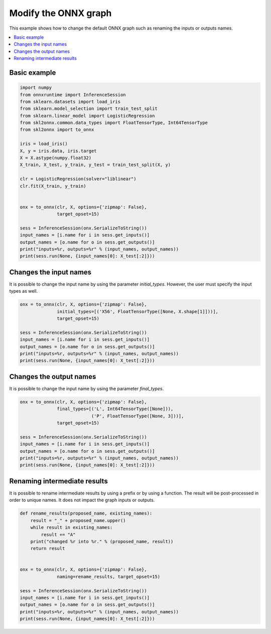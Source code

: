 
.. DO NOT EDIT.
.. THIS FILE WAS AUTOMATICALLY GENERATED BY SPHINX-GALLERY.
.. TO MAKE CHANGES, EDIT THE SOURCE PYTHON FILE:
.. "auto_tutorial\plot_gconverting.py"
.. LINE NUMBERS ARE GIVEN BELOW.

.. only:: html

    .. note::
        :class: sphx-glr-download-link-note

        Click :ref:`here <sphx_glr_download_auto_tutorial_plot_gconverting.py>`
        to download the full example code or to run this example in your browser via Binder

.. rst-class:: sphx-glr-example-title

.. _sphx_glr_auto_tutorial_plot_gconverting.py:


Modify the ONNX graph
=====================

This example shows how to change the default ONNX graph such as
renaming the inputs or outputs names.

.. contents::
    :local:

Basic example
+++++++++++++

.. GENERATED FROM PYTHON SOURCE LINES 17-44

.. code-block:: default

    import numpy
    from onnxruntime import InferenceSession
    from sklearn.datasets import load_iris
    from sklearn.model_selection import train_test_split
    from sklearn.linear_model import LogisticRegression
    from skl2onnx.common.data_types import FloatTensorType, Int64TensorType
    from skl2onnx import to_onnx

    iris = load_iris()
    X, y = iris.data, iris.target
    X = X.astype(numpy.float32)
    X_train, X_test, y_train, y_test = train_test_split(X, y)

    clr = LogisticRegression(solver="liblinear")
    clr.fit(X_train, y_train)


    onx = to_onnx(clr, X, options={'zipmap': False},
                  target_opset=15)

    sess = InferenceSession(onx.SerializeToString())
    input_names = [i.name for i in sess.get_inputs()]
    output_names = [o.name for o in sess.get_outputs()]
    print("inputs=%r, outputs=%r" % (input_names, output_names))
    print(sess.run(None, {input_names[0]: X_test[:2]}))






.. rst-class:: sphx-glr-script-out

 Out:

 .. code-block:: none

    inputs=['X'], outputs=['label', 'probabilities']
    [array([0, 0], dtype=int64), array([[8.3369118e-01, 1.6621780e-01, 9.1030030e-05],
           [8.9206088e-01, 1.0784639e-01, 9.2804614e-05]], dtype=float32)]




.. GENERATED FROM PYTHON SOURCE LINES 45-51

Changes the input names
+++++++++++++++++++++++

It is possible to change the input name by using the
parameter *initial_types*. However, the user must specify the input
types as well.

.. GENERATED FROM PYTHON SOURCE LINES 51-63

.. code-block:: default


    onx = to_onnx(clr, X, options={'zipmap': False},
                  initial_types=[('X56', FloatTensorType([None, X.shape[1]]))],
                  target_opset=15)

    sess = InferenceSession(onx.SerializeToString())
    input_names = [i.name for i in sess.get_inputs()]
    output_names = [o.name for o in sess.get_outputs()]
    print("inputs=%r, outputs=%r" % (input_names, output_names))
    print(sess.run(None, {input_names[0]: X_test[:2]}))






.. rst-class:: sphx-glr-script-out

 Out:

 .. code-block:: none

    inputs=['X56'], outputs=['label', 'probabilities']
    [array([0, 0], dtype=int64), array([[8.3369118e-01, 1.6621780e-01, 9.1030030e-05],
           [8.9206088e-01, 1.0784639e-01, 9.2804614e-05]], dtype=float32)]




.. GENERATED FROM PYTHON SOURCE LINES 64-69

Changes the output names
++++++++++++++++++++++++

It is possible to change the input name by using the
parameter *final_types*.

.. GENERATED FROM PYTHON SOURCE LINES 69-81

.. code-block:: default


    onx = to_onnx(clr, X, options={'zipmap': False},
                  final_types=[('L', Int64TensorType([None])),
                               ('P', FloatTensorType([None, 3]))],
                  target_opset=15)

    sess = InferenceSession(onx.SerializeToString())
    input_names = [i.name for i in sess.get_inputs()]
    output_names = [o.name for o in sess.get_outputs()]
    print("inputs=%r, outputs=%r" % (input_names, output_names))
    print(sess.run(None, {input_names[0]: X_test[:2]}))





.. rst-class:: sphx-glr-script-out

 Out:

 .. code-block:: none

    inputs=['X'], outputs=['L', 'P']
    [array([0, 0], dtype=int64), array([[8.3369118e-01, 1.6621780e-01, 9.1030030e-05],
           [8.9206088e-01, 1.0784639e-01, 9.2804614e-05]], dtype=float32)]




.. GENERATED FROM PYTHON SOURCE LINES 82-88

Renaming intermediate results
+++++++++++++++++++++++++++++

It is possible to rename intermediate results by using a prefix
or by using a function. The result will be post-processed in order
to unique names. It does not impact the graph inputs or outputs.

.. GENERATED FROM PYTHON SOURCE LINES 88-106

.. code-block:: default



    def rename_results(proposed_name, existing_names):
        result = "_" + proposed_name.upper()
        while result in existing_names:
            result += "A"
        print("changed %r into %r." % (proposed_name, result))
        return result


    onx = to_onnx(clr, X, options={'zipmap': False},
                  naming=rename_results, target_opset=15)

    sess = InferenceSession(onx.SerializeToString())
    input_names = [i.name for i in sess.get_inputs()]
    output_names = [o.name for o in sess.get_outputs()]
    print("inputs=%r, outputs=%r" % (input_names, output_names))
    print(sess.run(None, {input_names[0]: X_test[:2]}))




.. rst-class:: sphx-glr-script-out

 Out:

 .. code-block:: none

    changed 'SklearnLinearClassifier' into '_SKLEARNLINEARCLASSIFIER'.
    changed 'label' into '_LABEL'.
    changed 'probabilities' into '_PROBABILITIES'.
    changed 'LinearClassifier' into '_LINEARCLASSIFIER'.
    changed 'probability_tensor' into '_PROBABILITY_TENSOR'.
    changed 'Normalizer' into '_NORMALIZER'.
    inputs=['X'], outputs=['label', 'probabilities']
    [array([0, 0], dtype=int64), array([[8.3369118e-01, 1.6621780e-01, 9.1030030e-05],
           [8.9206088e-01, 1.0784639e-01, 9.2804614e-05]], dtype=float32)]





.. rst-class:: sphx-glr-timing

   **Total running time of the script:** ( 0 minutes  0.110 seconds)


.. _sphx_glr_download_auto_tutorial_plot_gconverting.py:


.. only :: html

 .. container:: sphx-glr-footer
    :class: sphx-glr-footer-example


  .. container:: binder-badge

    .. image:: images/binder_badge_logo.svg
      :target: https://mybinder.org/v2/gh/onnx/onnx.ai/sklearn-onnx//master?filepath=auto_examples/auto_tutorial/plot_gconverting.ipynb
      :alt: Launch binder
      :width: 150 px


  .. container:: sphx-glr-download sphx-glr-download-python

     :download:`Download Python source code: plot_gconverting.py <plot_gconverting.py>`



  .. container:: sphx-glr-download sphx-glr-download-jupyter

     :download:`Download Jupyter notebook: plot_gconverting.ipynb <plot_gconverting.ipynb>`


.. only:: html

 .. rst-class:: sphx-glr-signature

    `Gallery generated by Sphinx-Gallery <https://sphinx-gallery.github.io>`_
